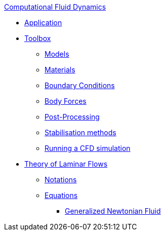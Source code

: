 .xref:index.adoc[Computational Fluid Dynamics]
** xref:fluid.adoc[Application]
** xref:toolbox.adoc[Toolbox]
*** xref:toolbox.adoc#_models[Models]
*** xref:toolbox.adoc#_materials[Materials]
*** xref:toolbox.adoc#_boundary_conditions[Boundary Conditions]
*** xref:toolbox.adoc#_body_forces[Body Forces]
*** xref:toolbox.adoc#_post_processing[Post-Processing]
*** xref:toolbox.adoc#_stabilization_methods[Stabilisation methods]
*** xref:toolbox.adoc#_run_simulation[Running a CFD simulation]
** xref:theory.adoc[Theory of Laminar Flows]
*** xref:theory.adoc#_notations[Notations]
*** xref:theory.adoc#_equations[Equations]
**** xref:theory.adoc#_generalized_newtonian_fluid[Generalized Newtonian Fluid]
